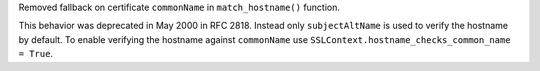 Removed fallback on certificate ``commonName`` in ``match_hostname()`` function.

This behavior was deprecated in May 2000 in RFC 2818. Instead only ``subjectAltName``
is used to verify the hostname by default. To enable verifying the hostname against
``commonName`` use ``SSLContext.hostname_checks_common_name = True``.